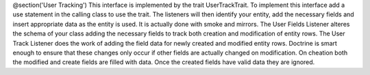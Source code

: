 @section('User Tracking')
This interface is implemented by the trait UserTrackTrait. To implement this interface add a use statement in the calling class to use the trait.  The listeners will then identify your entity, add the necessary fields and insert appropriate data as the entity is used.  It is actually done with smoke and mirrors.
The User Fields Listener alteres the schema of your class adding the necessary fields to track both creation and modification of entity rows.  The User Track Listener does the work of adding the field data for newly created and modified entity rows.  Doctrine is smart enough to ensure that these changes only occur if other fields are actually changed on modification.  On cheation both the modified and create fields are filled with data.  Once the created fields have valid data they are ignored.
